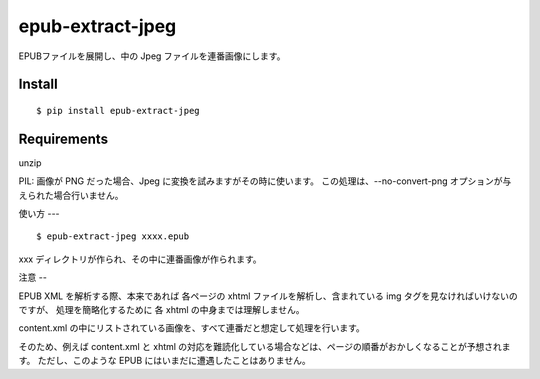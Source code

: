 ~~~~~~~~~~~~~~~~~
epub-extract-jpeg
~~~~~~~~~~~~~~~~~

EPUBファイルを展開し、中の Jpeg ファイルを連番画像にします。


Install
-------

::

  $ pip install epub-extract-jpeg


Requirements
------------

unzip

PIL: 画像が PNG だった場合、Jpeg に変換を試みますがその時に使います。
この処理は、--no-convert-png オプションが与えられた場合行いません。


使い方
---

::

  $ epub-extract-jpeg xxxx.epub

xxx ディレクトリが作られ、その中に連番画像が作られます。


注意
--

EPUB XML を解析する際、本来であれば 各ページの xhtml ファイルを解析し、含まれている img タグを見なければいけないのですが、
処理を簡略化するために 各 xhtml の中身までは理解しません。

content.xml の中にリストされている画像を、すべて連番だと想定して処理を行います。

そのため、例えば content.xml と xhtml の対応を難読化している場合などは、ページの順番がおかしくなることが予想されます。
ただし、このような EPUB にはいまだに遭遇したことはありません。
